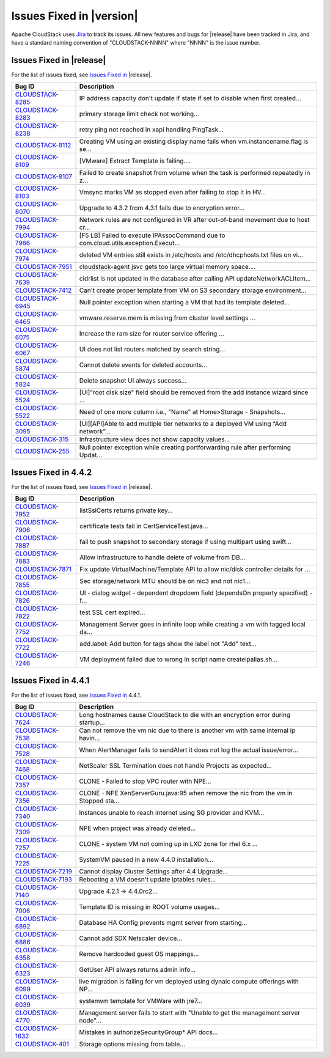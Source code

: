 .. Licensed to the Apache Software Foundation (ASF) under one
   or more contributor license agreements.  See the NOTICE file
   distributed with this work for additional information#
   regarding copyright ownership.  The ASF licenses this file
   to you under the Apache License, Version 2.0 (the
   "License"); you may not use this file except in compliance
   with the License.  You may obtain a copy of the License at
   http://www.apache.org/licenses/LICENSE-2.0
   Unless required by applicable law or agreed to in writing,
   software distributed under the License is distributed on an
   "AS IS" BASIS, WITHOUT WARRANTIES OR CONDITIONS OF ANY
   KIND, either express or implied.  See the License for the
   specific language governing permissions and limitations
   under the License.


Issues Fixed in |version|
=========================

Apache CloudStack uses `Jira <https://issues.apache.org/jira/browse/CLOUDSTACK>`_ 
to track its issues. All new features and bugs for |release| have been tracked 
in Jira, and have a standard naming convention of "CLOUDSTACK-NNNN" where 
"NNNN" is the issue number.

Issues Fixed in |release|
-------------------------

For the list of issues fixed, see `Issues Fixed in 
<https://issues.apache.org/jira/issues/?filter=12331538>`_ |release|.

==========================================================================  ===================================================================================
Bug ID                                                                      Description
==========================================================================  ===================================================================================
`CLOUDSTACK-8285 <https://issues.apache.org/jira/browse/CLOUDSTACK-8285>`_  IP address capacity don't update if state if set to disable when first created...
`CLOUDSTACK-8283 <https://issues.apache.org/jira/browse/CLOUDSTACK-8283>`_  primary storage limit check not working...
`CLOUDSTACK-8238 <https://issues.apache.org/jira/browse/CLOUDSTACK-8238>`_  retry ping not reached in xapi handling PingTask...
`CLOUDSTACK-8112 <https://issues.apache.org/jira/browse/CLOUDSTACK-8112>`_  Creating VM using an existing display name fails when vm.instancename.flag is se...
`CLOUDSTACK-8109 <https://issues.apache.org/jira/browse/CLOUDSTACK-8109>`_  [VMware] Extract Template is failing....
`CLOUDSTACK-8107 <https://issues.apache.org/jira/browse/CLOUDSTACK-8107>`_  Failed to create snapshot from volume when the task is performed repeatedly in z...
`CLOUDSTACK-8103 <https://issues.apache.org/jira/browse/CLOUDSTACK-8103>`_  Vmsync marks VM as stopped even after failing to stop it in HV...
`CLOUDSTACK-8070 <https://issues.apache.org/jira/browse/CLOUDSTACK-8070>`_  Upgrade to 4.3.2 from 4.3.1 fails due to encryption error...
`CLOUDSTACK-7994 <https://issues.apache.org/jira/browse/CLOUDSTACK-7994>`_  Network rules are not configured in VR after out-of-band movement due to host cr...
`CLOUDSTACK-7986 <https://issues.apache.org/jira/browse/CLOUDSTACK-7986>`_  [F5 LB] Failed to execute IPAssocCommand due to com.cloud.utils.exception.Execut...
`CLOUDSTACK-7974 <https://issues.apache.org/jira/browse/CLOUDSTACK-7974>`_  deleted VM entries still exists in /etc/hosts and /etc/dhcphosts.txt files on vi...
`CLOUDSTACK-7951 <https://issues.apache.org/jira/browse/CLOUDSTACK-7951>`_  cloudstack-agent jsvc gets too large virtual memory space....
`CLOUDSTACK-7639 <https://issues.apache.org/jira/browse/CLOUDSTACK-7639>`_  cidrlist is not updated in the database after calling API updateNetworkACLItem...
`CLOUDSTACK-7412 <https://issues.apache.org/jira/browse/CLOUDSTACK-7412>`_  Can't create proper template from VM on S3 secondary storage environment...
`CLOUDSTACK-6945 <https://issues.apache.org/jira/browse/CLOUDSTACK-6945>`_  Null pointer exception when starting a VM that had its template deleted...
`CLOUDSTACK-6465 <https://issues.apache.org/jira/browse/CLOUDSTACK-6465>`_  vmware.reserve.mem is missing from cluster level settings ...
`CLOUDSTACK-6075 <https://issues.apache.org/jira/browse/CLOUDSTACK-6075>`_  Increase the ram size for router service offering ...
`CLOUDSTACK-6067 <https://issues.apache.org/jira/browse/CLOUDSTACK-6067>`_  UI does not list routers matched by search string...
`CLOUDSTACK-5874 <https://issues.apache.org/jira/browse/CLOUDSTACK-5874>`_  Cannot delete events for deleted accounts...
`CLOUDSTACK-5824 <https://issues.apache.org/jira/browse/CLOUDSTACK-5824>`_  Delete snapshot UI always success...
`CLOUDSTACK-5524 <https://issues.apache.org/jira/browse/CLOUDSTACK-5524>`_  [UI]"root disk size" field should be removed from the add instance wizard since ...
`CLOUDSTACK-5522 <https://issues.apache.org/jira/browse/CLOUDSTACK-5522>`_  Need of one more column i.e., "Name" at   Home>Storage - Snapshots...
`CLOUDSTACK-3095 <https://issues.apache.org/jira/browse/CLOUDSTACK-3095>`_  [UI][API]Able to add multiple tier networks to a deployed VM using “Add network”...
`CLOUDSTACK-315 <https://issues.apache.org/jira/browse/CLOUDSTACK-315>`_    Infrastructure view does not show capacity values...
`CLOUDSTACK-255 <https://issues.apache.org/jira/browse/CLOUDSTACK-255>`_    Null pointer exception while creating portforwarding rule after performing Updat...
==========================================================================  ===================================================================================


Issues Fixed in 4.4.2
---------------------

For the list of issues fixed, see `Issues Fixed in 
<https://issues.apache.org/jira/issues/?filter=12329678>`_ |release|.

==========================================================================  ===================================================================================
Bug ID                                                                      Description
==========================================================================  ===================================================================================
`CLOUDSTACK-7952 <https://issues.apache.org/jira/browse/CLOUDSTACK-7952>`_  listSslCerts returns private key...
`CLOUDSTACK-7906 <https://issues.apache.org/jira/browse/CLOUDSTACK-7906>`_  certificate tests fail in CertServiceTest.java...
`CLOUDSTACK-7887 <https://issues.apache.org/jira/browse/CLOUDSTACK-7887>`_  fail to push snapshot to secondary storage if using multipart using swift...
`CLOUDSTACK-7883 <https://issues.apache.org/jira/browse/CLOUDSTACK-7883>`_  Allow infrastructure to handle delete of volume from DB...
`CLOUDSTACK-7871 <https://issues.apache.org/jira/browse/CLOUDSTACK-7871>`_  Fix update VirtualMachine/Template API to allow nic/disk controller details for ...
`CLOUDSTACK-7855 <https://issues.apache.org/jira/browse/CLOUDSTACK-7855>`_  Sec storage/network MTU should be on nic3 and not nic1...
`CLOUDSTACK-7826 <https://issues.apache.org/jira/browse/CLOUDSTACK-7826>`_  UI - dialog widget - dependent dropdown field (dependsOn property specified) - f...
`CLOUDSTACK-7822 <https://issues.apache.org/jira/browse/CLOUDSTACK-7822>`_  test SSL cert expired...
`CLOUDSTACK-7752 <https://issues.apache.org/jira/browse/CLOUDSTACK-7752>`_  Management Server goes in infinite loop while creating a vm with tagged local da...
`CLOUDSTACK-7722 <https://issues.apache.org/jira/browse/CLOUDSTACK-7722>`_  add.label: Add button for tags show the label not "Add" text...
`CLOUDSTACK-7246 <https://issues.apache.org/jira/browse/CLOUDSTACK-7246>`_  VM deployment failed due to wrong in  script name createipalias.sh...
==========================================================================  ===================================================================================

Issues Fixed in 4.4.1
---------------------

For the list of issues fixed, see `Issues Fixed in 
<https://issues.apache.org/jira/issues/?filter=12329271>`_ 4.4.1.

==========================================================================  ===================================================================================
Bug ID                                                                      Description
==========================================================================  ===================================================================================
`CLOUDSTACK-7624 <https://issues.apache.org/jira/browse/CLOUDSTACK-7624>`_  Long hostnames cause CloudStack to die with an encryption error during startup...
`CLOUDSTACK-7538 <https://issues.apache.org/jira/browse/CLOUDSTACK-7538>`_  Can not remove the vm nic due to there is another vm with same internal ip havin...
`CLOUDSTACK-7528 <https://issues.apache.org/jira/browse/CLOUDSTACK-7528>`_  When AlertManager fails to sendAlert it does not log the actual issue/error...
`CLOUDSTACK-7468 <https://issues.apache.org/jira/browse/CLOUDSTACK-7468>`_  NetScaler SSL Termination does not handle Projects as expected...
`CLOUDSTACK-7357 <https://issues.apache.org/jira/browse/CLOUDSTACK-7357>`_  CLONE - Failed to stop VPC router with NPE...
`CLOUDSTACK-7356 <https://issues.apache.org/jira/browse/CLOUDSTACK-7356>`_  CLONE - NPE XenServerGuru.java:95 when remove the nic from the vm in Stopped sta...
`CLOUDSTACK-7340 <https://issues.apache.org/jira/browse/CLOUDSTACK-7340>`_  Instances unable to reach internet using SG provider and KVM...
`CLOUDSTACK-7309 <https://issues.apache.org/jira/browse/CLOUDSTACK-7309>`_  NPE when project was already deleted...
`CLOUDSTACK-7257 <https://issues.apache.org/jira/browse/CLOUDSTACK-7257>`_  CLONE - system VM  not coming up in LXC zone for rhel 6.x ...
`CLOUDSTACK-7225 <https://issues.apache.org/jira/browse/CLOUDSTACK-7225>`_  SystemVM paused in a new 4.4.0 installation...
`CLOUDSTACK-7219 <https://issues.apache.org/jira/browse/CLOUDSTACK-7219>`_  Cannot display Cluster Settings after 4.4 Upgrade...
`CLOUDSTACK-7193 <https://issues.apache.org/jira/browse/CLOUDSTACK-7193>`_  Rebooting a VM doesn't update iptables rules...
`CLOUDSTACK-7140 <https://issues.apache.org/jira/browse/CLOUDSTACK-7140>`_  Upgrade 4.2.1 -> 4.4.0rc2...
`CLOUDSTACK-7006 <https://issues.apache.org/jira/browse/CLOUDSTACK-7006>`_  Template ID is missing in ROOT volume usages...
`CLOUDSTACK-6892 <https://issues.apache.org/jira/browse/CLOUDSTACK-6892>`_  Database HA Config prevents mgmt server from starting...
`CLOUDSTACK-6886 <https://issues.apache.org/jira/browse/CLOUDSTACK-6886>`_  Cannot add SDX Netscaler device...
`CLOUDSTACK-6358 <https://issues.apache.org/jira/browse/CLOUDSTACK-6358>`_  Remove hardcoded guest OS mappings...
`CLOUDSTACK-6323 <https://issues.apache.org/jira/browse/CLOUDSTACK-6323>`_  GetUser API always returns admin info...
`CLOUDSTACK-6099 <https://issues.apache.org/jira/browse/CLOUDSTACK-6099>`_  live migration is failing for vm deployed using dynaic compute offerings with NP...
`CLOUDSTACK-6039 <https://issues.apache.org/jira/browse/CLOUDSTACK-6039>`_  systemvm template for VMWare with jre7...
`CLOUDSTACK-4770 <https://issues.apache.org/jira/browse/CLOUDSTACK-4770>`_  Management server fails to start with "Unable to get the management server node"...
`CLOUDSTACK-1632 <https://issues.apache.org/jira/browse/CLOUDSTACK-1632>`_  Mistakes in authorizeSecurityGroup* API docs...
`CLOUDSTACK-401 <https://issues.apache.org/jira/browse/CLOUDSTACK-401>`_    Storage options missing from table...
==========================================================================  ===================================================================================

